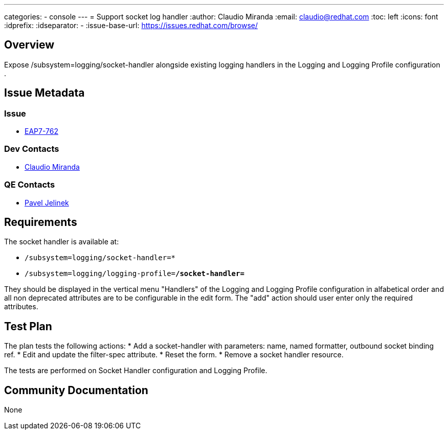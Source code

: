 ---
categories:
  - console
---
= Support socket log handler
:author:            Claudio Miranda
:email:             claudio@redhat.com
:toc:               left
:icons:             font
:idprefix:
:idseparator:       -
:issue-base-url:    https://issues.redhat.com/browse/

== Overview

Expose /subsystem=logging/socket-handler alongside existing logging handlers in the Logging and Logging Profile configuration .

== Issue Metadata

=== Issue

* https://issues.redhat.com/browse/EAP7-762[EAP7-762]

=== Dev Contacts

* mailto:claudio@redhat.com[Claudio Miranda]

=== QE Contacts

* mailto:pjelinek@redhat.com[Pavel Jelinek]

== Requirements

The socket handler is available at:

* `/subsystem=logging/socket-handler=*`
* `/subsystem=logging/logging-profile=*/socket-handler=*`

They should be displayed in the vertical menu "Handlers" of the Logging and Logging Profile configuration in alfabetical order and all non deprecated attributes are to be configurable in the edit form.
The "add" action should user enter only the required attributes.

== Test Plan

The plan tests the following actions:
* Add a socket-handler with parameters: name, named formatter, outbound socket binding ref.
* Edit and update the filter-spec attribute.
* Reset the form.
* Remove a socket handler resource.

The tests are performed on Socket Handler configuration and Logging Profile.

== Community Documentation

None
